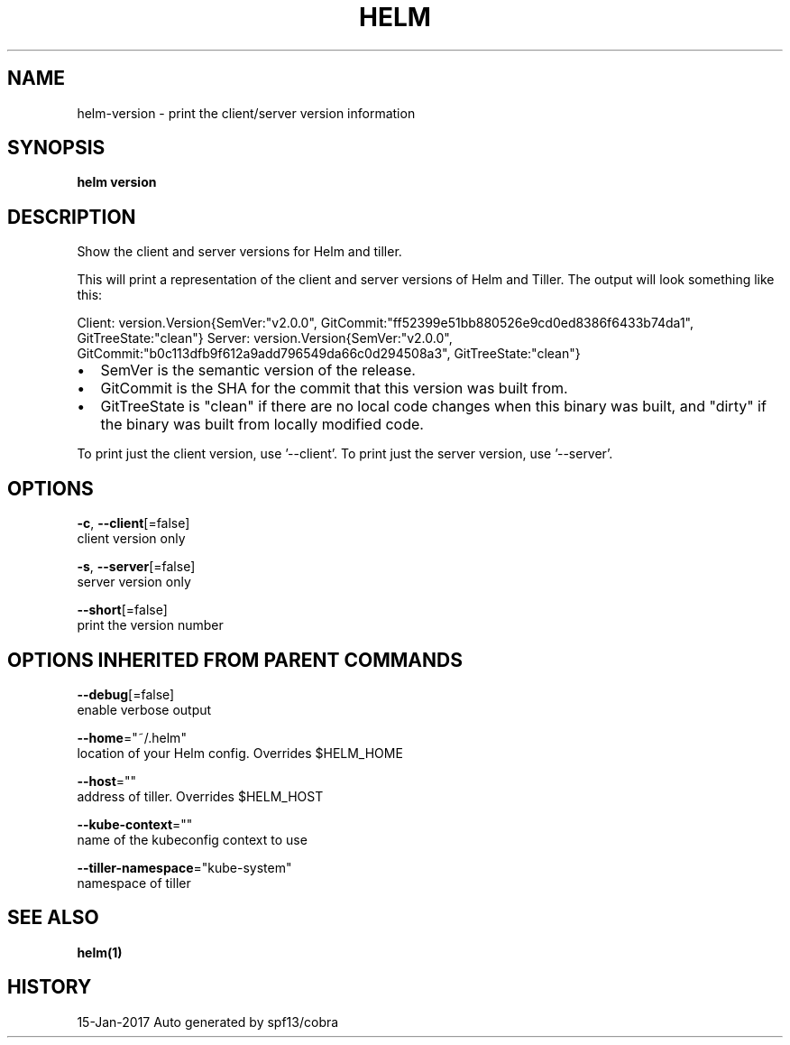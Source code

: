 .TH "HELM" "1" "Jan 2017" "Auto generated by spf13/cobra" "" 
.nh
.ad l


.SH NAME
.PP
helm\-version \- print the client/server version information


.SH SYNOPSIS
.PP
\fBhelm version\fP


.SH DESCRIPTION
.PP
Show the client and server versions for Helm and tiller.

.PP
This will print a representation of the client and server versions of Helm and
Tiller. The output will look something like this:

.PP
Client: \&version.Version{SemVer:"v2.0.0", GitCommit:"ff52399e51bb880526e9cd0ed8386f6433b74da1", GitTreeState:"clean"}
Server: \&version.Version{SemVer:"v2.0.0", GitCommit:"b0c113dfb9f612a9add796549da66c0d294508a3", GitTreeState:"clean"}
.IP \(bu 2
SemVer is the semantic version of the release.
.IP \(bu 2
GitCommit is the SHA for the commit that this version was built from.
.IP \(bu 2
GitTreeState is "clean" if there are no local code changes when this binary was
built, and "dirty" if the binary was built from locally modified code.

.PP
To print just the client version, use '\-\-client'. To print just the server version,
use '\-\-server'.


.SH OPTIONS
.PP
\fB\-c\fP, \fB\-\-client\fP[=false]
    client version only

.PP
\fB\-s\fP, \fB\-\-server\fP[=false]
    server version only

.PP
\fB\-\-short\fP[=false]
    print the version number


.SH OPTIONS INHERITED FROM PARENT COMMANDS
.PP
\fB\-\-debug\fP[=false]
    enable verbose output

.PP
\fB\-\-home\fP="~/.helm"
    location of your Helm config. Overrides $HELM\_HOME

.PP
\fB\-\-host\fP=""
    address of tiller. Overrides $HELM\_HOST

.PP
\fB\-\-kube\-context\fP=""
    name of the kubeconfig context to use

.PP
\fB\-\-tiller\-namespace\fP="kube\-system"
    namespace of tiller


.SH SEE ALSO
.PP
\fBhelm(1)\fP


.SH HISTORY
.PP
15\-Jan\-2017 Auto generated by spf13/cobra
